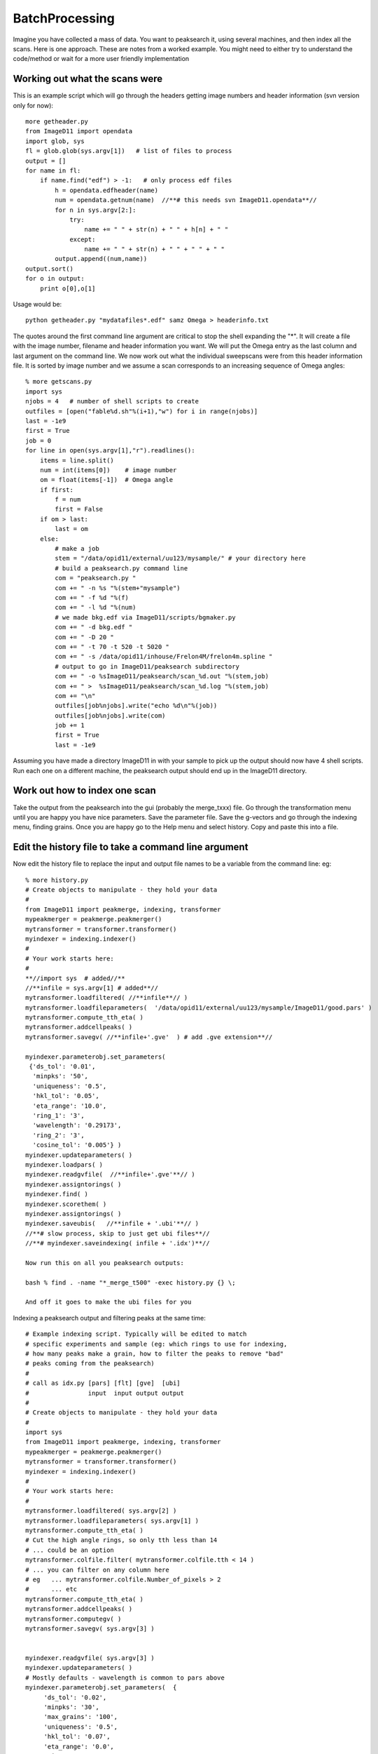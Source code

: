 ===============
BatchProcessing
===============
Imagine you have collected a mass of data. You want to peaksearch it, 
using several machines, and then index all the scans. Here is one 
approach. 
These are notes from a worked example. You might need to either try to 
understand the code/method or wait for a more user friendly implementation


Working out what the scans were
===============================

This is an example script which will go through the headers getting 
image numbers and header information (svn version only for now)::

 more getheader.py
 from ImageD11 import opendata
 import glob, sys
 fl = glob.glob(sys.argv[1])   # list of files to process
 output = []
 for name in fl:
     if name.find("edf") > -1:   # only process edf files
         h = opendata.edfheader(name)
         num = opendata.getnum(name)  //**# this needs svn ImageD11.opendata**//
         for n in sys.argv[2:]:
             try:
                 name += " " + str(n) + " " + h[n] + " "
             except:
                 name += " " + str(n) + " " + " " + " "
         output.append((num,name))
 output.sort()
 for o in output:
     print o[0],o[1]

	 
Usage would be::

 python getheader.py "mydatafiles*.edf" samz Omega > headerinfo.txt

The quotes around the first command line argument are critical to stop the shell expanding the "*". 
It will create a file with the image number, filename and header information you want. We will put the Omega entry as the last column and last argument on the command line. We now work out what the individual sweepscans were from this header information file. It is sorted by image number and we assume a scan corresponds to an increasing sequence of Omega angles::

 % more getscans.py
 import sys
 njobs = 4   # number of shell scripts to create
 outfiles = [open("fable%d.sh"%(i+1),"w") for i in range(njobs)]
 last = -1e9
 first = True
 job = 0
 for line in open(sys.argv[1],"r").readlines():
     items = line.split()
     num = int(items[0])    # image number
     om = float(items[-1])  # Omega angle
     if first:
         f = num
         first = False
     if om > last:
         last = om
     else:
         # make a job
         stem = "/data/opid11/external/uu123/mysample/" # your directory here
         # build a peaksearch.py command line
         com = "peaksearch.py "
         com += " -n %s "%(stem+"mysample")
         com += " -f %d "%(f)
         com += " -l %d "%(num)
         # we made bkg.edf via ImageD11/scripts/bgmaker.py
         com += " -d bkg.edf "
         com += " -D 20 "
         com += " -t 70 -t 520 -t 5020 "
         com += " -s /data/opid11/inhouse/Frelon4M/frelon4m.spline "
         # output to go in ImageD11/peaksearch subdirectory
         com += " -o %sImageD11/peaksearch/scan_%d.out "%(stem,job)
         com += " >  %sImageD11/peaksearch/scan_%d.log "%(stem,job)
         com += "\n"
         outfiles[job%njobs].write("echo %d\n"%(job))
         outfiles[job%njobs].write(com)
         job += 1
         first = True
         last = -1e9
		 
Assuming you have made a directory ImageD11 in with your sample to pick up the output should now have 4 shell scripts. Run each one on a different machine, the peaksearch output should end up in the ImageD11 directory. 

Work out how to index one scan
==============================

Take the output from the peaksearch into the gui (probably the merge_txxx) file. Go through the transformation menu until you are happy you have nice parameters. Save the parameter file. Save the g-vectors and go through the indexing menu, finding grains. Once you are happy go to the Help menu and select history. Copy and paste this into a file.

Edit the history file to take a command line argument
=====================================================

Now edit the history file to replace the input and output file names to be a variable from the command line: eg::

 % more history.py
 # Create objects to manipulate - they hold your data
 #
 from ImageD11 import peakmerge, indexing, transformer
 mypeakmerger = peakmerge.peakmerger()
 mytransformer = transformer.transformer()
 myindexer = indexing.indexer()
 # 
 # Your work starts here:
 #
 **//import sys  # added//**
 //**infile = sys.argv[1] # added**//
 mytransformer.loadfiltered( //**infile**// )
 mytransformer.loadfileparameters(  '/data/opid11/external/uu123/mysample/ImageD11/good.pars' )
 mytransformer.compute_tth_eta( )
 mytransformer.addcellpeaks( )
 mytransformer.savegv( //**infile+'.gve'  ) # add .gve extension**//  

 myindexer.parameterobj.set_parameters(
  {'ds_tol': '0.01',
   'minpks': '50',
   'uniqueness': '0.5',
   'hkl_tol': '0.05',
   'eta_range': '10.0',
   'ring_1': '3',
   'wavelength': '0.29173',
   'ring_2': '3',
   'cosine_tol': '0.005'} )
 myindexer.updateparameters( )
 myindexer.loadpars( )
 myindexer.readgvfile(  //**infile+'.gve'**// )
 myindexer.assigntorings( )
 myindexer.find( )
 myindexer.scorethem( )
 myindexer.assigntorings( )
 myindexer.saveubis(   //**infile + '.ubi'**// )
 //**# slow process, skip to just get ubi files**//
 //**# myindexer.saveindexing( infile + '.idx')**//

 Now run this on all you peaksearch outputs:

 bash % find . -name "*_merge_t500" -exec history.py {} \;

 And off it goes to make the ubi files for you

Indexing a peaksearch output and filtering peaks at the same time::

 # Example indexing script. Typically will be edited to match
 # specific experiments and sample (eg: which rings to use for indexing,
 # how many peaks make a grain, how to filter the peaks to remove "bad"
 # peaks coming from the peaksearch)
 #
 # call as idx.py [pars] [flt] [gve]  [ubi]
 #                input  input output output
 #
 # Create objects to manipulate - they hold your data
 #
 import sys
 from ImageD11 import peakmerge, indexing, transformer
 mypeakmerger = peakmerge.peakmerger()
 mytransformer = transformer.transformer()
 myindexer = indexing.indexer()
 #
 # Your work starts here:
 #
 mytransformer.loadfiltered( sys.argv[2] )
 mytransformer.loadfileparameters( sys.argv[1] )
 mytransformer.compute_tth_eta( )
 # Cut the high angle rings, so only tth less than 14
 # ... could be an option
 mytransformer.colfile.filter( mytransformer.colfile.tth < 14 )
 # ... you can filter on any column here
 # eg   ... mytransformer.colfile.Number_of_pixels > 2
 #      ... etc
 mytransformer.compute_tth_eta( )
 mytransformer.addcellpeaks( )
 mytransformer.computegv( )
 mytransformer.savegv( sys.argv[3] )
 
 
 myindexer.readgvfile( sys.argv[3] )
 myindexer.updateparameters( )
 # Mostly defaults - wavelength is common to pars above
 myindexer.parameterobj.set_parameters(  {
      'ds_tol': '0.02',
      'minpks': '30',
      'max_grains': '100',
      'uniqueness': '0.5',
      'hkl_tol': '0.07',
      'eta_range': '0.0',
      'ring_1': '1',
      'ring_2': '1',
      'cosine_tol': '0.01'} )
 myindexer.loadpars( )
 myindexer.assigntorings( )
 myindexer.find( )
 myindexer.scorethem( )
 
 # loop over minpks reducing from 40 to 20 - gets the best grains
 # with 40 peaks first
 for minpk in [ 40, 30, 20]:
      # loop over pairs of rings to use for generating orientations
      for p1, p2 in [  (0, 1), (2, 1), (3, 1) , (4, 1) ,
                       (0, 0), (2, 0), (3, 0) , (4, 0) ]:
 
          myindexer.updateparameters( )
          myindexer.parameterobj.set_parameters(  {
              'ring_1': p1,
              'ring_2': p2,
              'minpks': minpk,
              } )
          myindexer.loadpars( )
          myindexer.assigntorings( )
          myindexer.find( )
          myindexer.scorethem( )
 
 myindexer.saveubis( sys.argv[4] ) 
